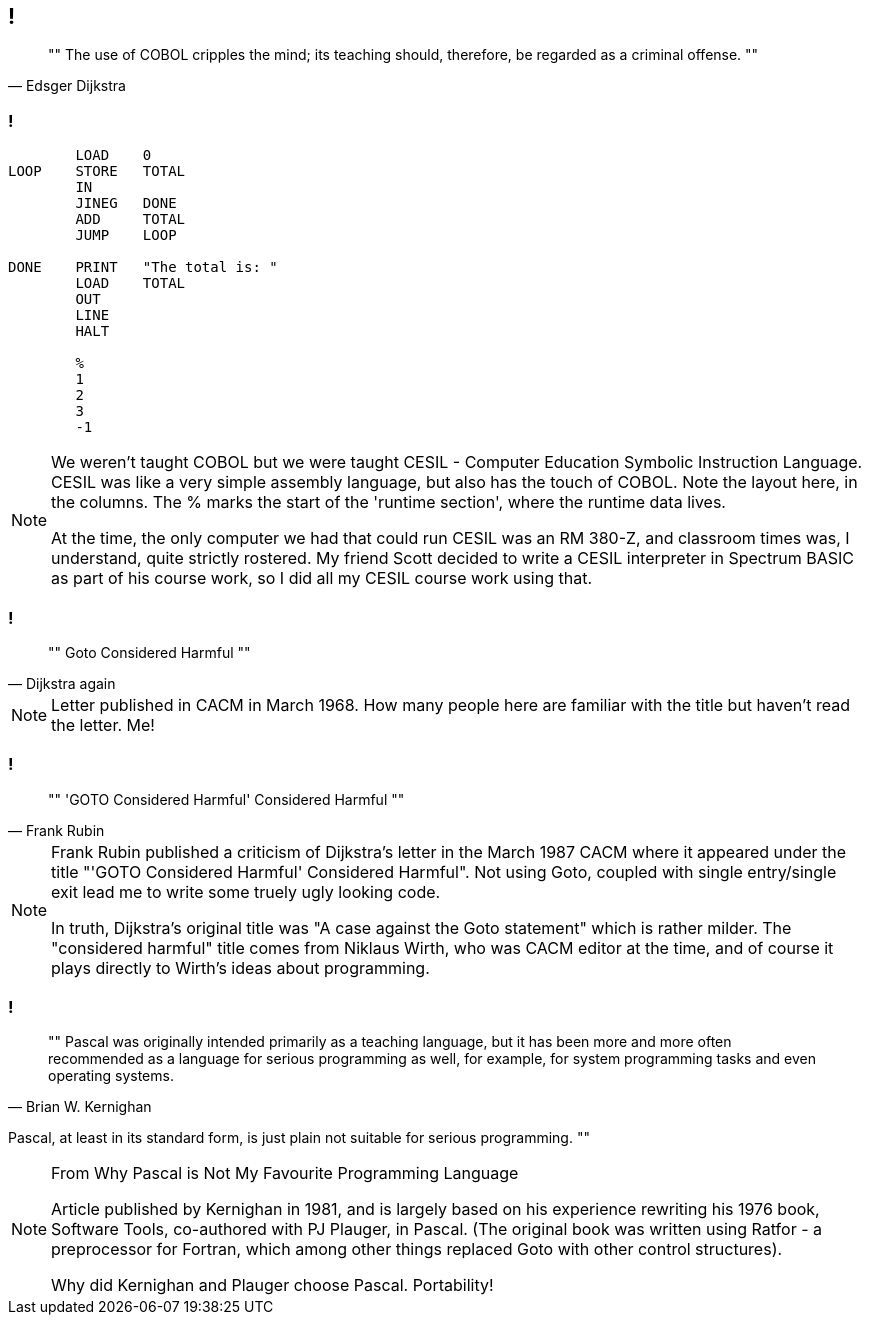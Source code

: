 [data-transition="none"]
== !

[quote, Edsger Dijkstra]
""
The use of COBOL cripples the mind;
its teaching should, therefore, be regarded as a criminal offense.
""

[data-transition="none"]
=== !

```
        LOAD    0
LOOP    STORE   TOTAL
        IN
        JINEG   DONE
        ADD     TOTAL
        JUMP    LOOP

DONE    PRINT   "The total is: "
        LOAD    TOTAL
        OUT
        LINE
        HALT

        %
        1
        2
        3
        -1
```

[NOTE.speaker]
--
We weren't taught COBOL but we were taught CESIL - Computer Education Symbolic Instruction Language.
CESIL was like a very simple assembly language, but also has the touch of COBOL.  Note the layout here, in the columns.  The % marks the start of the 'runtime section', where the runtime data lives.

At the time, the only computer we had that could run CESIL was an RM 380-Z, and classroom times was, I understand, quite strictly rostered.  My friend Scott decided to write a CESIL interpreter in
Spectrum BASIC as part of his course work, so I did all my CESIL course work using that.
--

[data-transition="none"]
=== !
[quote, Dijkstra again]
""
Goto Considered Harmful
""
[NOTE.speaker]
--
Letter published in CACM in March 1968.  How many people here are familiar with the
title but haven't read the letter.  Me!
--

[data-transition="none"]
=== !

[quote, Frank Rubin]
""
'GOTO Considered Harmful' Considered Harmful
""
[NOTE.speaker]
--
Frank Rubin published a criticism of Dijkstra's letter in the March 1987 CACM where
it appeared under the title "'GOTO Considered Harmful' Considered Harmful".
Not using Goto, coupled with single entry/single exit lead me to write some truely
ugly looking code.

In truth, Dijkstra's original title was "A case against the Goto statement" which is
rather milder.  The "considered harmful" title comes from Niklaus Wirth, who was CACM
editor at the time, and of course it plays directly to Wirth's ideas about programming.
--

[data-transition="none"]
=== !

[quote, Brian W. Kernighan]
""
Pascal was originally intended primarily as a teaching language,
but it has been more and more often recommended as a language for
serious programming as well, for example, for system programming
tasks and even operating systems.

Pascal, at least in its standard form, is just plain not suitable
for serious programming.
""

[NOTE.speaker]
--
From Why Pascal is Not My Favourite Programming Language

Article published by Kernighan in 1981, and is largely based on his experience
rewriting his 1976 book, Software Tools, co-authored with PJ Plauger, in Pascal.
(The original book was written using Ratfor - a preprocessor for Fortran, which among
other things replaced Goto with other control structures).

Why did Kernighan and Plauger choose Pascal.  Portability!
--
